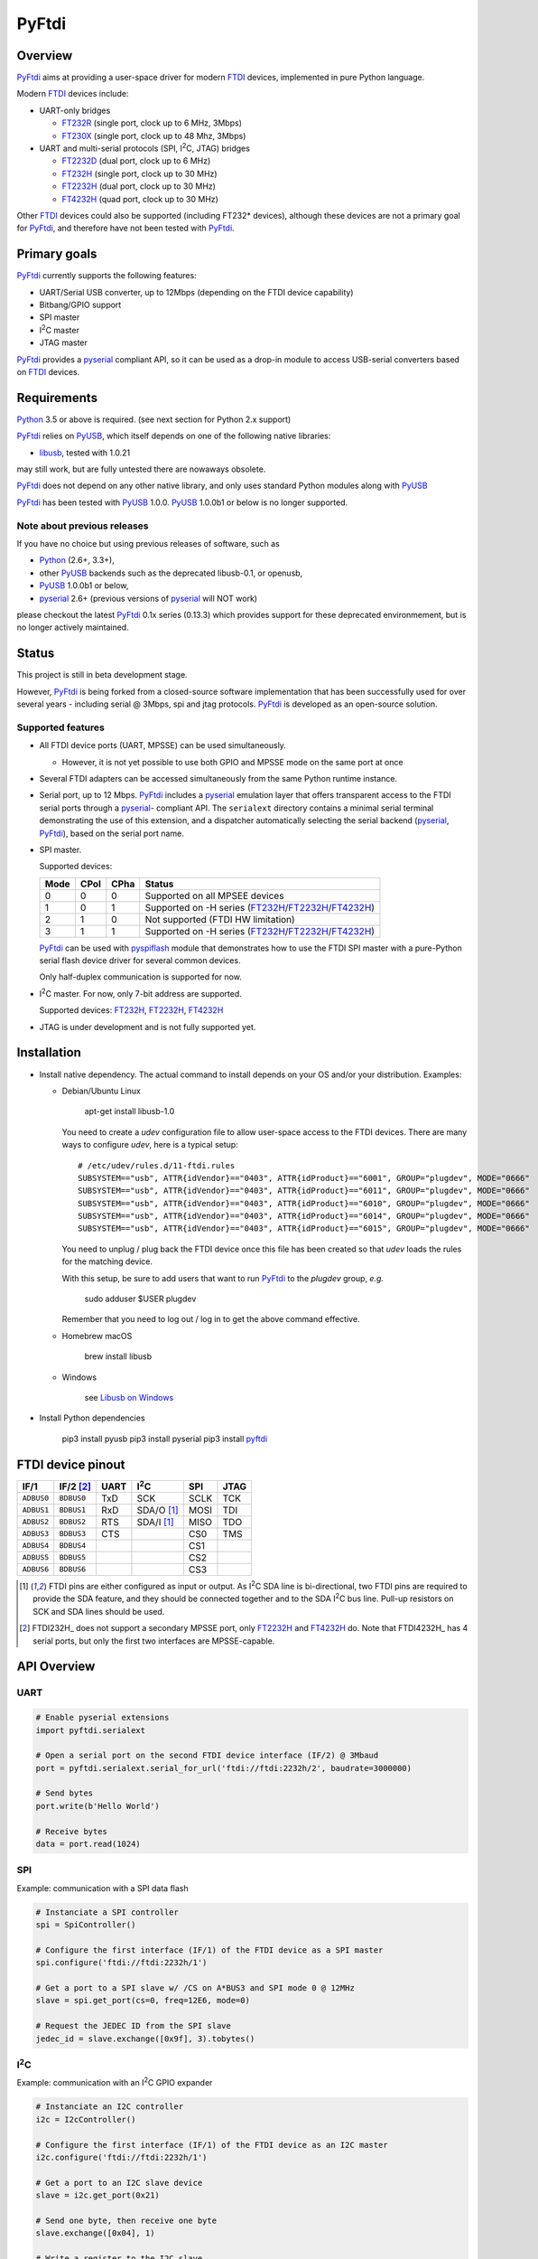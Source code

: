 ========
 PyFtdi
========


Overview
~~~~~~~~

.. |I2C| replace:: I\ :sup:`2`\ C

PyFtdi_ aims at providing a user-space driver for modern FTDI_ devices,
implemented in pure Python language.

Modern FTDI_ devices include:

* UART-only bridges

  * FT232R_ (single port, clock up to 6 MHz, 3Mbps)
  * FT230X_ (single port, clock up to 48 Mhz, 3Mbps)

* UART and multi-serial protocols (SPI, |I2C|, JTAG) bridges

  * FT2232D_ (dual port, clock up to 6 MHz)
  * FT232H_ (single port, clock up to 30 MHz)
  * FT2232H_ (dual port, clock up to 30 MHz)
  * FT4232H_ (quad port, clock up to 30 MHz)

Other FTDI_ devices could also be supported (including FT232* devices),
although these devices are not a primary goal for PyFtdi_, and therefore have
not been tested with PyFtdi_.

Primary goals
~~~~~~~~~~~~~

PyFtdi_ currently supports the following features:

* UART/Serial USB converter, up to 12Mbps (depending on the FTDI device
  capability)
* Bitbang/GPIO support
* SPI master
* |I2C| master
* JTAG master

PyFtdi_ provides a pyserial_ compliant API, so it can be used as a drop-in
module to access USB-serial converters based on FTDI_ devices.


Requirements
~~~~~~~~~~~~

Python_ 3.5 or above is required. (see next section for Python 2.x support)

PyFtdi_ relies on PyUSB_, which itself depends on one of the following native
libraries:

* libusb_, tested with 1.0.21

may still work, but are fully untested there are nowaways obsolete.

PyFtdi_ does not depend on any other native library, and only uses standard
Python modules along with PyUSB_

PyFtdi_ has been tested with PyUSB_ 1.0.0. PyUSB_ 1.0.0b1 or below is no longer
supported.

Note about previous releases
----------------------------

If you have no choice but using previous releases of software, such as

* Python_ (2.6+, 3.3+),
* other PyUSB_ backends such as the deprecated libusb-0.1, or openusb,
* PyUSB_ 1.0.0b1 or below,
* pyserial_ 2.6+ (previous versions of pyserial_ will NOT work)

please checkout the latest PyFtdi_ 0.1x series (0.13.3) which provides support
for these deprecated environmement, but is no longer actively maintained.

Status
~~~~~~

This project is still in beta development stage.

However, PyFtdi_ is being forked from a closed-source software implementation
that has been successfully used for over several years - including serial
@ 3Mbps, spi and jtag protocols. PyFtdi_ is developed as an open-source
solution.


Supported features
------------------

* All FTDI device ports (UART, MPSSE) can be used simultaneously.

  * However, it is not yet possible to use both GPIO and MPSSE mode on the
    same port at once

* Several FTDI adapters can be accessed simultaneously from the same Python
  runtime instance.

* Serial port, up to 12 Mbps. PyFtdi_ includes a pyserial_ emulation layer that
  offers transparent access to the FTDI serial ports through a pyserial_-
  compliant API. The ``serialext`` directory contains a minimal serial terminal
  demonstrating the use of this extension, and a dispatcher automatically
  selecting the serial backend (pyserial_, PyFtdi_), based on the serial port
  name.

* SPI master.

  Supported devices:

  =====  ===== ====== ====================================================
  Mode   CPol   CPha  Status
  =====  ===== ====== ====================================================
    0      0      0   Supported on all MPSEE devices
    1      0      1   Supported on -H series (FT232H_/FT2232H_/FT4232H_)
    2      1      0   Not supported (FTDI HW limitation)
    3      1      1   Supported on -H series (FT232H_/FT2232H_/FT4232H_)
  =====  ===== ====== ====================================================

  PyFtdi_ can be used with pyspiflash_ module that demonstrates how to
  use the FTDI SPI master with a pure-Python serial flash device driver for
  several common devices.

  Only half-duplex communication is supported for now.

* |I2C| master. For now, only 7-bit address are supported.

  Supported devices: FT232H_, FT2232H_, FT4232H_

* JTAG is under development and is not fully supported yet.


Installation
~~~~~~~~~~~~

* Install native dependency. The actual command to install depends on your OS
  and/or your distribution. Examples:

  * Debian/Ubuntu Linux

      apt-get install libusb-1.0

    You need to create a `udev` configuration file to allow user-space access
    to the FTDI devices. There are many ways to configure `udev`, here is a
    typical setup:

    ::

        # /etc/udev/rules.d/11-ftdi.rules
        SUBSYSTEM=="usb", ATTR{idVendor}=="0403", ATTR{idProduct}=="6001", GROUP="plugdev", MODE="0666"
        SUBSYSTEM=="usb", ATTR{idVendor}=="0403", ATTR{idProduct}=="6011", GROUP="plugdev", MODE="0666"
        SUBSYSTEM=="usb", ATTR{idVendor}=="0403", ATTR{idProduct}=="6010", GROUP="plugdev", MODE="0666"
        SUBSYSTEM=="usb", ATTR{idVendor}=="0403", ATTR{idProduct}=="6014", GROUP="plugdev", MODE="0666"
        SUBSYSTEM=="usb", ATTR{idVendor}=="0403", ATTR{idProduct}=="6015", GROUP="plugdev", MODE="0666"

    You need to unplug / plug back the FTDI device once this file has been
    created so that `udev` loads the rules for the matching device.

    With this setup, be sure to add users that want to run PyFtdi_ to the
    `plugdev` group, *e.g.*

      sudo adduser $USER plugdev

    Remember that you need to log out / log in to get the above command
    effective.

  * Homebrew macOS

      brew install libusb

  * Windows

      see `Libusb on Windows`_

* Install Python dependencies

    pip3 install pyusb
    pip3 install pyserial
    pip3 install pyftdi_


FTDI device pinout
~~~~~~~~~~~~~~~~~~

============ ============= ====== ============== ======= ======
 IF/1         IF/2 [#if2]_  UART   |I2C|          SPI     JTAG
============ ============= ====== ============== ======= ======
 ``ADBUS0``   ``BDBUS0``    TxD    SCK            SCLK    TCK
 ``ADBUS1``   ``BDBUS1``    RxD    SDA/O [#i2c]_  MOSI    TDI
 ``ADBUS2``   ``BDBUS2``    RTS    SDA/I [#i2c]_  MISO    TDO
 ``ADBUS3``   ``BDBUS3``    CTS                   CS0     TMS
 ``ADBUS4``   ``BDBUS4``                          CS1
 ``ADBUS5``   ``BDBUS5``                          CS2
 ``ADBUS6``   ``BDBUS6``                          CS3
============ ============= ====== ============== ======= ======

.. [#i2c] FTDI pins are either configured as input or output. As |I2C| SDA line
          is bi-directional, two FTDI pins are required to provide the SDA
          feature, and they should be connected together and to the SDA |I2C|
          bus line. Pull-up resistors on SCK and SDA lines should be used.
.. [#if2] FTDI232H_ does not support a secondary MPSSE port, only FT2232H_ and
          FT4232H_ do. Note that FTDI4232H_ has 4 serial ports, but only the first
          two interfaces are MPSSE-capable.

API Overview
~~~~~~~~~~~~

UART
----

.. code-block:: python

    # Enable pyserial extensions
    import pyftdi.serialext

    # Open a serial port on the second FTDI device interface (IF/2) @ 3Mbaud
    port = pyftdi.serialext.serial_for_url('ftdi://ftdi:2232h/2', baudrate=3000000)

    # Send bytes
    port.write(b'Hello World')

    # Receive bytes
    data = port.read(1024)

SPI
---

Example: communication with a SPI data flash

.. code-block:: python

    # Instanciate a SPI controller
    spi = SpiController()

    # Configure the first interface (IF/1) of the FTDI device as a SPI master
    spi.configure('ftdi://ftdi:2232h/1')

    # Get a port to a SPI slave w/ /CS on A*BUS3 and SPI mode 0 @ 12MHz
    slave = spi.get_port(cs=0, freq=12E6, mode=0)

    # Request the JEDEC ID from the SPI slave
    jedec_id = slave.exchange([0x9f], 3).tobytes()


|I2C|
-----

Example: communication with an |I2C| GPIO expander

.. code-block:: python

    # Instanciate an I2C controller
    i2c = I2cController()

    # Configure the first interface (IF/1) of the FTDI device as an I2C master
    i2c.configure('ftdi://ftdi:2232h/1')

    # Get a port to an I2C slave device
    slave = i2c.get_port(0x21)

    # Send one byte, then receive one byte
    slave.exchange([0x04], 1)

    # Write a register to the I2C slave
    slave.write_to(0x06, b'\x00')

    # Read a register from the I2C slave
    slave.read_from(0x00, 1)


URL Scheme
~~~~~~~~~~

There are generally two ways to open a connection to an Ftdi() object. The
first method is to use the ``open()`` methods which accept VID, PID, and serial
parameters (among others). These methods are:

* ``open()``
* ``open_mpsse()``
* ``open_bitbang()``

``open()``, ``open_mpsse()`` and ``open_bitbang`` arguments have changed in
v0.22.0, be sure to update your code.

The second, better way to open a connection is to specify connection details using a
URL. The URL scheme is defined as:

``protocol://[vendor[:product[:index|:serial]]]/interface``

Where:

* protocol: always ``ftdi``
* vendor: the USB vendor ID of the manufacturer

  * ex: ``ftdi`` or ``0x403``

* product: the USB product ID of the device

  * ex: ``232h`` or ``0x6014``
  * Supported product IDs: ``0x6001``, ``0x6010``, ``0x6011``, ``0x6014``, ``0x6015``
  * Supported product aliases:

    * ``232``, ``232r``, ``232h``, ``2232d``, ``2232h``, ``4232h``, ``230x``
    * ``ft`` prefix for all aliases is also accepted, as for example ``ft232h``

* serial: the serial number as a string
* index: an integer (not particularly useful, as it depends on the enumeration
  order on the USB buses)
* interface: the interface of FTDI device, starting from 1

  * ex: ``1`` for 232\*, ``1`` or ``2`` for 2232\*, ``1``-``4`` for 4232\* devices

All parameters but the interface are optional, PyFtdi tries to find the best
match. Therefore, if you have a single FTDI device connected to your system,
``ftdi:///1`` should be enough.

You can also ask PyFtdi to enumerate all the compatible devices with the
special ``ftdi:///?`` syntax.

URLs can be used with the same methods as above by appending ``_from_url`` to
the method name such as:

* ``open_from_url()``
* ``open_mpsse_from_url()``
* ``open_bitbang_from_url()``


Troubleshooting
---------------

*"Error: No backend available"*
  libusb native library cannot be loaded. Try helping the dynamic loader:

  * On Linux: ``export LD_LIBRARY_PATH=<path>``

    where ``<path>`` is the directory containing the ``libusb-1.*.so``
    library file

  * On macOS: ``export DYLD_LIBRARY_PATH=.../lib``

    where ``<path>`` is the directory containing the ``libusb-1.*.dylib``
    library file

*"Error: Access denied (insufficient permissions)"*
  The system may already be using the device.

  * On OS X 10.9+: starting with Mavericks, OS X ships with a native FTDI
    driver that preempts access to the FTDI device.

    The driver can be unloaded this way:

      ``sudo kextunload [-v] -bundle com.apple.driver.AppleUSBFTDI``

    You may want to use an alias or a tiny script such as
    ``pyftdi/tools/uphy.sh``

    Please note that the system automatically reloads the driver, so it may be
    useful to move the kernel extension so that the system never loads it.

  * This error message may also be triggered whenever the communication port is
    already in use.

*"serial.serialutil.SerialException: Unable to open USB port"*
  May be caused by a conflict with the FTDI virtual COM port (VCOM). Try
  uninstalling the driver. On macOS, refer to this FTDI macOs
  `guide <http://www.ftdichip.com/Support/Documents/AppNotes/AN_134_FTDI_Drivers_Installation_Guide_for_MAC_OSX.pdf>`_.

*Slow initialisation on OS X El Capitan*
 It may take several seconds to open or enumerate FTDI devices.

 If you run libusb <= v1.0.20, be sure to read the
 `issue <https://github.com/libusb/libusb/commit/5e45e0741daee4fa295c6cc977edfb986c872152>`_
 with OS X 10.11+.


Development
~~~~~~~~~~~

PyFtdi_ is developed on macOS platforms (64-bit kernel), and is validated on a
regular basis on Linux hosts.

As it contains no native code, it should work on any PyUSB_ and libusb_
supported platforms. However, M$ Windows is a seamless source of issues and is
not officially supported, although users have reported successful installation
with Windows 7 for example. Your mileage may vary.


Examples
~~~~~~~~

* UART example: `Mini serial terminal`_
* GPIO examples: `tests/gpio.py`_
* SPI examples: pyspiflash_ module and `tests/spi.py`_
* |I2C| examples: pyi2cflash_ module and `tests/i2c.py`_


.. _FT232R: http://www.ftdichip.com/Products/ICs/FT232R.htm
.. _FT230X: http://www.ftdichip.com/Products/ICs/FT230X.html
.. _FT2232D: http://www.ftdichip.com/Products/ICs/FT2232D.htm
.. _FT232H: http://www.ftdichip.com/Products/ICs/FT232H.htm
.. _FT2232H: http://www.ftdichip.com/Products/ICs/FT2232H.html
.. _FT4232H: http://www.ftdichip.com/Products/ICs/FT4232H.htm
.. _Mini serial terminal: https://github.com/eblot/pyftdi/blob/master/pyftdi/serialext/README.rst
.. _tests/gpio.py: https://github.com/eblot/pyftdi/blob/master/pyftdi/tests/gpio.py
.. _tests/spi.py: https://github.com/eblot/pyftdi/blob/master/pyftdi/tests/spi.py
.. _tests/i2c.py: https://github.com/eblot/pyftdi/blob/master/pyftdi/tests/i2c.py
.. _PyFtdi: https://www.github.com/eblot/pyftdi
.. _FTDI: http://www.ftdichip.com/
.. _PyUSB: https://walac.github.io/pyusb/
.. _Python: https://www.python.org/
.. _pyserial: https://pythonhosted.org/pyserial/
.. _libftdi: https://www.intra2net.com/en/developer/libftdi/
.. _pyspiflash: https://github.com/eblot/pyspiflash/
.. _pyi2cflash: https://github.com/eblot/pyi2cflash/
.. _libusb: http://www.libusb.info/
.. _macos_guide: http://www.ftdichip.com/Support/Documents/AppNotes/AN_134_FTDI_Drivers_Installation_Guide_for_MAC_OSX.pdf
.. _Libusb on Windows: http://libusb.org/wiki/windows_backend
